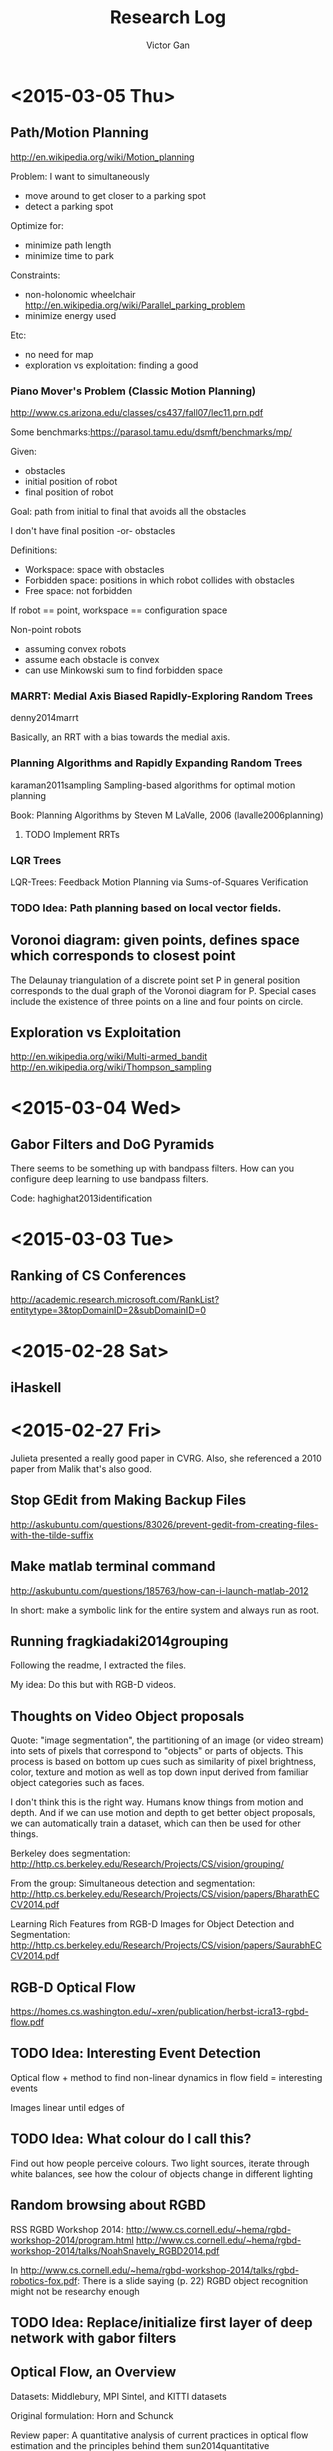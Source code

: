 #+TITLE: Research Log 
#+AUTHOR: Victor Gan
* <2015-03-05 Thu>
** Path/Motion Planning
http://en.wikipedia.org/wiki/Motion_planning



Problem: I want to simultaneously

- move around to get closer to a parking spot
- detect a parking spot

Optimize for:
- minimize path length
- minimize time to park

Constraints:
- non-holonomic wheelchair
  http://en.wikipedia.org/wiki/Parallel_parking_problem
- minimize energy used

Etc:
- no need for map
- exploration vs exploitation: finding a good 

*** Piano Mover's Problem (Classic Motion Planning)
http://www.cs.arizona.edu/classes/cs437/fall07/lec11.prn.pdf

Some benchmarks:https://parasol.tamu.edu/dsmft/benchmarks/mp/ 

Given:
- obstacles
- initial position of robot
- final position of robot
Goal: path from initial to final that avoids all the obstacles

I don't have final position -or- obstacles

Definitions:
- Workspace: space with obstacles
- Forbidden space: positions in which robot collides with obstacles
- Free space: not forbidden
If robot == point, workspace == configuration space

Non-point robots
- assuming convex robots
- assume each obstacle is convex
- can use Minkowski sum to find forbidden space




*** MARRT: Medial Axis Biased Rapidly-Exploring Random Trees
denny2014marrt

Basically, an RRT with a bias towards the medial axis.

*** Planning Algorithms and Rapidly Expanding Random Trees

karaman2011sampling
Sampling-based algorithms for optimal motion planning


Book: Planning Algorithms by Steven M LaValle, 2006 (lavalle2006planning)

**** TODO Implement RRTs

*** LQR Trees
LQR-Trees: Feedback Motion Planning via Sums-of-Squares Verification

*** TODO Idea: Path planning based on local vector fields.

** Voronoi diagram: given points, defines space which corresponds to closest point

The Delaunay triangulation of a discrete point set P in general
position corresponds to the dual graph of the Voronoi diagram for
P. Special cases include the existence of three points on a line and
four points on circle.

** Exploration vs Exploitation

http://en.wikipedia.org/wiki/Multi-armed_bandit
http://en.wikipedia.org/wiki/Thompson_sampling

* <2015-03-04 Wed>
** Gabor Filters and DoG Pyramids
There seems to be something up with bandpass filters.
How can you configure deep learning to use bandpass filters.

Code: haghighat2013identification

* <2015-03-03 Tue>
** Ranking of CS Conferences
http://academic.research.microsoft.com/RankList?entitytype=3&topDomainID=2&subDomainID=0 
* <2015-02-28 Sat>

** iHaskell

* <2015-02-27 Fri> 
Julieta presented a really good paper in CVRG. Also, she referenced a
2010 paper from Malik that's also good.

** Stop GEdit from Making Backup Files
http://askubuntu.com/questions/83026/prevent-gedit-from-creating-files-with-the-tilde-suffix

** Make matlab terminal command
http://askubuntu.com/questions/185763/how-can-i-launch-matlab-2012

In short: make a symbolic link for the entire system and always run as root.

** Running fragkiadaki2014grouping

Following the readme, I extracted the files.

My idea: Do this but with RGB-D videos. 

** Thoughts on Video Object proposals

Quote:
"image segmentation", the partitioning of an image (or video stream)
into sets of pixels that correspond to "objects" or parts of
objects. This process is based on bottom up cues such as similarity of
pixel brightness, color, texture and motion as well as top down input
derived from familiar object categories such as faces.

I don't think this is the right way. Humans know things from motion
and depth. And if we can use motion and depth to get better object
proposals, we can automatically train a dataset, which can then be
used for other things.

Berkeley does segmentation:
http://http.cs.berkeley.edu/Research/Projects/CS/vision/grouping/

From the group:
Simultaneous detection and segmentation:
http://http.cs.berkeley.edu/Research/Projects/CS/vision/papers/BharathECCV2014.pdf

Learning Rich Features from RGB-D Images for Object Detection and Segmentation:
http://http.cs.berkeley.edu/Research/Projects/CS/vision/papers/SaurabhECCV2014.pdf

** RGB-D Optical Flow
https://homes.cs.washington.edu/~xren/publication/herbst-icra13-rgbd-flow.pdf

** TODO Idea: Interesting Event Detection
Optical flow + method to find non-linear dynamics in flow field =
interesting events

Images linear until edges of 

** TODO Idea: What colour do I call this?
Find out how people perceive colours.
Two light sources, iterate through white balances, see how the colour
of objects change in different lighting

** Random browsing about RGBD
RSS RGBD Workshop 2014: http://www.cs.cornell.edu/~hema/rgbd-workshop-2014/program.html
http://www.cs.cornell.edu/~hema/rgbd-workshop-2014/talks/NoahSnavely_RGBD2014.pdf

In http://www.cs.cornell.edu/~hema/rgbd-workshop-2014/talks/rgbd-robotics-fox.pdf:
There is a slide saying (p. 22) RGBD object recognition might not be researchy enough

** TODO Idea: Replace/initialize first layer of deep network with gabor filters

** Optical Flow, an Overview
Datasets: Middlebury, MPI Sintel, and KITTI datasets 

Original formulation: Horn and Schunck

Review paper: 
A quantitative analysis of current practices in optical flow estimation and the principles behind them
sun2014quantitative

I downloaded the code and it works!

Quotes:
We discover that classical flow formulations perform surprisingly well
when combined with modern optimization and implementation techniques


* <2015-02-26 Thu> 
  
** iHaskell and iPython.
I installed iPython.

* <2015-02-25 Wed>

** Video object proposals
I watched Geoff Hinton's talk at UBC
(https://www.youtube.com/watch?v=vShMxxqtDDs) where he mentions
identifying objects is insanely complicated to do by learning. I want
to do it, perhaps using video RGBD. 

Two potential papers:
http://www.umiacs.umd.edu/~mishraka/Files/segRGBD_ICRA_2012.pdf and
http://www.cs.berkeley.edu/~sgupta/pdf/rcnn-depth.pdf

I want to identify good objects in an unsupervised way, sort of like
object proposals but with almost perfect precision/recall. Object
detection without caring about what the object is. So far it's hard to
do that with plain images. It might be easier to do that with moving
objects.
*** TODO Idea: Perfect object-in-scene detection, without caring about labels.

*** Object Proposals
So Beneson and Piotr released a new object proposal benchmark. Sort of read it.
https://www.mpi-inf.mpg.de/departments/computer-vision-and-multimodal-computing/research/object-recognition-and-scene-understanding/how-good-are-detection-proposals-really/
With code: https://github.com/hosang/detection-proposals
I cloned it as detection-proposals.

** Nature: DNN for reinforcement learning
Google released a game-learning RL DNN: http://www.nature.com/nature/journal/v518/n7540/full/nature14236.html
Saved as mnih2015human.

I want to implement a basic reinforcement learning routine to understand it.
*** TODO Implement: Basic reinforcement learning routine
*** TODO Implement: Google's DNN RL

** Organize Ubuntu Computer's Dotfiles
I want to organize my dotfiles on the Ubuntu computer. Change my vim repository to a dotfiles repository.
Looking at https://dotfiles.github.io/:

Basic dotfile tutorial: https://medium.com/@webprolific/getting-started-with-dotfiles-43c3602fd789
Ahh. Is there no decent tutorial for this?!
This seems to be a decent one: https://github.com/webpro/dotfiles
Forked!

*** Bash command: source
source is a bash shell built-in command that executes the content of
the file passed as argument, in the current shell. It has a synonym in
'.' (period).
Syntax
      . filename [arguments]

      source filename [arguments]


Okay, modifying some more.
Yeah! I have emacs on ubuntu.
grimbergen seems to lock up sometimes. I don't know why.
Now to find out how to automatically commit.

Github on which URL I should use.
https://help.github.com/articles/which-remote-url-should-i-use/

So I want to not have to login all the time. To do that I set up an ssh key:
https://help.github.com/articles/generating-ssh-keys/

https://help.github.com/articles/changing-a-remote-s-url/

https://help.github.com/articles/adding-an-existing-project-to-github-using-the-command-line/#platform-linux

echo "# sun2014quantitative" >> README.md
git init
git add README.md
git commit -m "first commit"
git remote add origin git@github.com:victorgan/sun2014quantitative.git
git push -u origin master

Testing. Okay maybe it works, maybe it doesn't.

** Downloading COCO
Tried. Didn't work because the computer froze.

** Installing Matlab
From the install file on my external hard drive.
Ran into this problem:
http://askubuntu.com/questions/184703/matlab-install-java-permission-denied

Full path of installation folder:
/usr/local/MATLAB/R2014a
Did not check "create symbolic links to matlab scripts in
/usr/local/bin" or any other folder


* <2015-02-23 Mon>
   I installed vimperator.
   Wow this is actually really great. 
   Okay, it saved. I lied.
